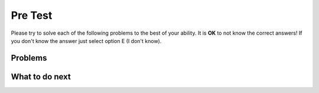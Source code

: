 Pre Test
-----------------------------------------------------

Please try to solve each of the following problems to the best of your ability.
It is **OK** to not know the correct answers!  If you don't know the answer just select
option E (I don't know).

Problems
==============

.. timed:: hparsons_lg_sql_timed_pre
   :timelimit: 14
   :noresult:
   :nofeedback:
   :nopause:

   .. selectquestion:: hparsons_lg_sql_pretest_1
      :fromid: hparsons_lg_sql_test_mcq_example_pre
      :points: 1


What to do next
============================

.. raw:: html

    <p>Click on the following link to go the practice problems: <a id="hparsons_lg_sql_practice"><font size="+2">Practice Problems</font></a></p>
    <p>By the way, this time you will always get the same type of practice even if you navigate back and forth =)</p>

.. raw:: html

    <script type="text/javascript" >

      function getCookie(cname) {
         let name = cname + "=";
         let decodedCookie = decodeURIComponent(document.cookie);
         let ca = decodedCookie.split(';');
         for(let i = 0; i <ca.length; i++) {
            let c = ca[i];
            while (c.charAt(0) == ' ') {
               c = c.substring(1);
            }
            if (c.indexOf(name) == 0) {
               return c.substring(name.length, c.length);
            }
         }
         return "";
      }

      function setCookie(cname, cvalue) {
         document.cookie = cname + "=" + cvalue + ";";
      }

      window.onload = function() {

         a = document.getElementById("hparsons_lg_sql_practice")

         // get prev set cookie
         var EXP_COOKIE = 'hparsons_lg_sql'
         var cond = getCookie(EXP_COOKIE);
         
         // if no prev set cookie: generate random condition and set cookie
         if (cond != 'wr' && cond != 'hp') {
            var v = Math.floor(Math.random() * 2);
            cond = v == 0 ? 'wr' : 'hp';
            setCookie(EXP_COOKIE, cond);
         }

         if (cond == 'wr') {
            a.href = "hparsons_lg_sql_practice_W.html"
         } else if (cond == 'hp') {
            a.href = "hparsons_lg_sql_practice_H.html"
         }

      };
    </script>
